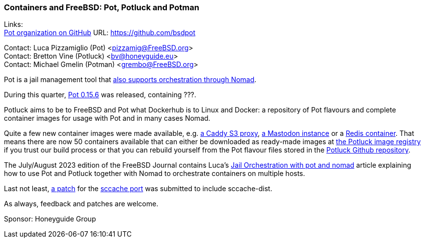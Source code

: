 === Containers and FreeBSD: Pot, Potluck and Potman

Links: +
link:https://github.com/bsdpot[Pot organization on GitHub] URL: link:https://github.com/bsdpot[]

Contact: Luca Pizzamiglio (Pot) <pizzamig@FreeBSD.org> +
Contact: Bretton Vine (Potluck) <bv@honeyguide.eu> +
Contact: Michael Gmelin (Potman) <grembo@FreeBSD.org>

Pot is a jail management tool that link:https://www.freebsd.org/news/status/report-2020-01-2020-03/#pot-and-the-nomad-pot-driver[also supports orchestration through Nomad].

During this quarter, link:https://github.com/bsdpot/pot/releases/tag/0.15.6[Pot 0.15.6] was released, containing ???.

Potluck aims to be to FreeBSD and Pot what Dockerhub is to Linux and Docker: a repository of Pot flavours and complete container images for usage with Pot and in many cases Nomad.

Quite a few new container images were made available, e.g. link:https://github.com/bsdpot/potluck/tree/master/caddy-s3-nomad[a Caddy S3 proxy], link:https://github.com/bsdpot/potluck/tree/master/mastodon-s3[a Mastodon instance] or a link:https://github.com/bsdpot/potluck/tree/master/redis-single[Redis container]. That means there are now 50 containers available that can either be downloaded as ready-made images at link:https://potluck.honeyguide.net/[the Potluck image registry] if you trust our build process or that you can rebuild yourself from the Pot flavour files stored in the link:https://github.com/bsdpot/potluck[Potluck Github repository].  

The July/August 2023 edition of the FreeBSD Journal contains Luca's link:https://freebsdfoundation.org/wp-content/uploads/2023/08/Pizzamiglio.pdf[Jail Orchestration with pot and nomad] article explaining how to use Pot and Potluck together with Nomad to orchestrate containers on multiple hosts.

Last not least, link:https://bugs.freebsd.org/bugzilla/show_bug.cgi?id=273583[a patch] for the link:https://www.freshports.org/devel/sccache/[sccache port] was submitted to include sccache-dist.

As always, feedback and patches are welcome.

Sponsor: Honeyguide Group

